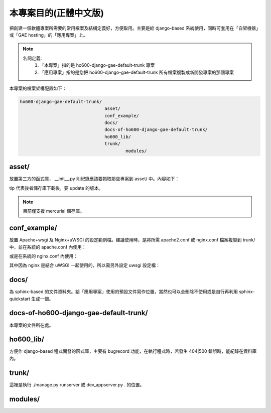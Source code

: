 ================================================================================
本專案目的(正體中文版)
================================================================================

把創建一個軟體專案所需要的常用檔案及結構定義好，方便取用。\
主要是給 django-based 系統使用，\
同時可套用在「自架機器」或「GAE hosting」的「應用專案」上。

.. note::

    名詞定義:
        1. 「本專案」指的是 ho600-django-gae-default-trunk 專案
        2. 「應用專案」指的是您把 ho600-django-gae-default-trunk 所有檔案複製成新開發專案的那個專案

本專案的檔案架構配置如下：

.. code-block:: bash

    ho600-django-gae-default-trunk/
                                    asset/
                                    conf_example/
                                    docs/
                                    docs-of-ho600-django-gae-default-trunk/
                                    ho600_lib/
                                    trunk/
                                            modules/

--------------------------------------------------------------------------------
asset/
--------------------------------------------------------------------------------

放置第三方的函式庫， __init__.py 則紀錄應該要抓取那些專案到 asset/ 中。內容如下：

.. code-block:: python
    :linenos:

    # asset/__init__.py
    REPOS = [
        ("tip", "ssh://hg@bitbucket.org/wkornewald/django-mediagenerator"),
        ("...", "..."),
    ]

tip 代表後者儲存庫下載後，要 update 的版本。

.. note::

    目前僅支援 mercurial 儲存庫。

--------------------------------------------------------------------------------
conf_example/
--------------------------------------------------------------------------------

放置 Apache+wsgi 及 Nginx+uWSGI 的設定範例檔。建議使用時，\
是將所需 apache2.conf 或 nginx.conf 檔案複製到 trunk/ 中，\
並在系統的 apache.conf 內使用：

.. code-block:: apache
    :linenos:

    # YOUR_SYSTEM_APACHE/httpd.conf
    Include "WHERE_YOU_PUT_CONF_DIR/apache2.conf"

或是在系統的 nginx.conf 內使用：

.. code-block:: nginx
    :linenos:

    # YOUR_SYSTEM_NGINX/nginx.conf
    Include "WHERE_YOU_PUT_CONF_DIR/nginx.conf"

其中因為 nginx 是結合 uWSGI 一起使用的，所以需另外設定 uwsgi 設定檔：

.. code-block:: ini
    :linenos:

    ## /etc/uwsgi/apps-enabled/www.ini
    ## sudo invoke-rc.d uwsgi start
    ## sudo invoke-rc.d uwsgi stop
    ## sudo invoke-rc.d uwsgi restart
    ##
    [uwsgi]
    socket = /var/run/uwsgi/app/www/socket
    chmod-socket = 666
    limit-as = 256
    processes = 6
    max-request = 2000
    memory-report = true
    enable-threads = true
    pythonpath = /YOUR_PROJECT_DIR/
    chdir = /YOUR_PROJECT_DIR/
    wsgi-file = /YOUR_PROJECT_DIR/wsgi.py

--------------------------------------------------------------------------------
docs/
--------------------------------------------------------------------------------

為 sphinx-based 的文件資料夾。給「應用專案」使用的預設文件寫作位置，\
當然也可以全刪除不使用或是自行再利用 sphinx-quickstart 生成一個。

--------------------------------------------------------------------------------
docs-of-ho600-django-gae-default-trunk/
--------------------------------------------------------------------------------

本專案的文件所在處。

--------------------------------------------------------------------------------
ho600_lib/
--------------------------------------------------------------------------------

方便作 django-based 程式開發的函式庫，主要有 bugrecord 功能，在執行程式時，\
若發生 404|500 錯誤時，能紀錄在資料庫內。

.. todo::

    目前 ho600_lib 仍未實作。

--------------------------------------------------------------------------------
trunk/
--------------------------------------------------------------------------------

這裡是執行 ./manage.py runserver 或 dev_appserver.py .  的位置。

--------------------------------------------------------------------------------
modules/
--------------------------------------------------------------------------------

